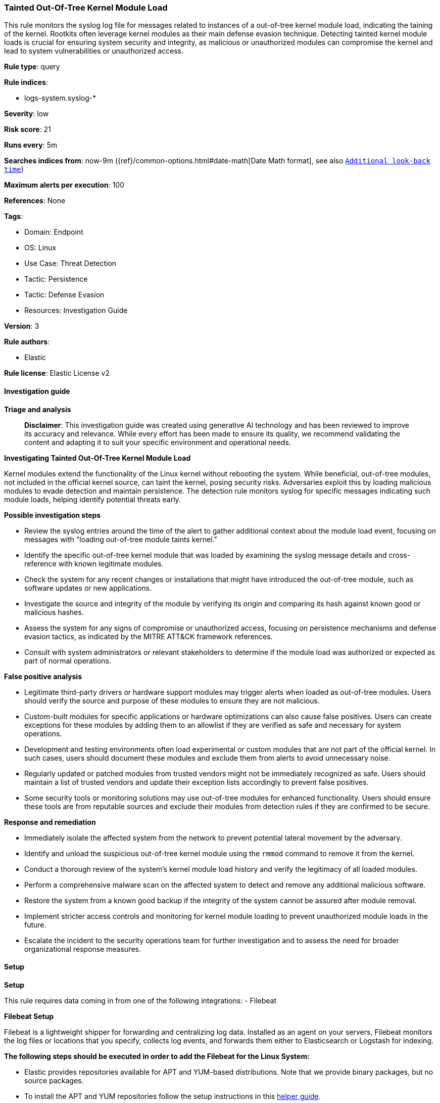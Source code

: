 [[prebuilt-rule-8-17-4-tainted-out-of-tree-kernel-module-load]]
=== Tainted Out-Of-Tree Kernel Module Load

This rule monitors the syslog log file for messages related to instances of a out-of-tree kernel module load, indicating the taining of the kernel. Rootkits often leverage kernel modules as their main defense evasion technique. Detecting tainted kernel module loads is crucial for ensuring system security and integrity, as malicious or unauthorized modules can compromise the kernel and lead to system vulnerabilities or unauthorized access.

*Rule type*: query

*Rule indices*: 

* logs-system.syslog-*

*Severity*: low

*Risk score*: 21

*Runs every*: 5m

*Searches indices from*: now-9m ({ref}/common-options.html#date-math[Date Math format], see also <<rule-schedule, `Additional look-back time`>>)

*Maximum alerts per execution*: 100

*References*: None

*Tags*: 

* Domain: Endpoint
* OS: Linux
* Use Case: Threat Detection
* Tactic: Persistence
* Tactic: Defense Evasion
* Resources: Investigation Guide

*Version*: 3

*Rule authors*: 

* Elastic

*Rule license*: Elastic License v2


==== Investigation guide



*Triage and analysis*


> **Disclaimer**:
> This investigation guide was created using generative AI technology and has been reviewed to improve its accuracy and relevance. While every effort has been made to ensure its quality, we recommend validating the content and adapting it to suit your specific environment and operational needs.


*Investigating Tainted Out-Of-Tree Kernel Module Load*


Kernel modules extend the functionality of the Linux kernel without rebooting the system. While beneficial, out-of-tree modules, not included in the official kernel source, can taint the kernel, posing security risks. Adversaries exploit this by loading malicious modules to evade detection and maintain persistence. The detection rule monitors syslog for specific messages indicating such module loads, helping identify potential threats early.


*Possible investigation steps*


- Review the syslog entries around the time of the alert to gather additional context about the module load event, focusing on messages with "loading out-of-tree module taints kernel."
- Identify the specific out-of-tree kernel module that was loaded by examining the syslog message details and cross-reference with known legitimate modules.
- Check the system for any recent changes or installations that might have introduced the out-of-tree module, such as software updates or new applications.
- Investigate the source and integrity of the module by verifying its origin and comparing its hash against known good or malicious hashes.
- Assess the system for any signs of compromise or unauthorized access, focusing on persistence mechanisms and defense evasion tactics, as indicated by the MITRE ATT&CK framework references.
- Consult with system administrators or relevant stakeholders to determine if the module load was authorized or expected as part of normal operations.


*False positive analysis*


- Legitimate third-party drivers or hardware support modules may trigger alerts when loaded as out-of-tree modules. Users should verify the source and purpose of these modules to ensure they are not malicious.
- Custom-built modules for specific applications or hardware optimizations can also cause false positives. Users can create exceptions for these modules by adding them to an allowlist if they are verified as safe and necessary for system operations.
- Development and testing environments often load experimental or custom modules that are not part of the official kernel. In such cases, users should document these modules and exclude them from alerts to avoid unnecessary noise.
- Regularly updated or patched modules from trusted vendors might not be immediately recognized as safe. Users should maintain a list of trusted vendors and update their exception lists accordingly to prevent false positives.
- Some security tools or monitoring solutions may use out-of-tree modules for enhanced functionality. Users should ensure these tools are from reputable sources and exclude their modules from detection rules if they are confirmed to be secure.


*Response and remediation*


- Immediately isolate the affected system from the network to prevent potential lateral movement by the adversary.
- Identify and unload the suspicious out-of-tree kernel module using the `rmmod` command to remove it from the kernel.
- Conduct a thorough review of the system's kernel module load history and verify the legitimacy of all loaded modules.
- Perform a comprehensive malware scan on the affected system to detect and remove any additional malicious software.
- Restore the system from a known good backup if the integrity of the system cannot be assured after module removal.
- Implement stricter access controls and monitoring for kernel module loading to prevent unauthorized module loads in the future.
- Escalate the incident to the security operations team for further investigation and to assess the need for broader organizational response measures.

==== Setup



*Setup*


This rule requires data coming in from one of the following integrations:
- Filebeat


*Filebeat Setup*

Filebeat is a lightweight shipper for forwarding and centralizing log data. Installed as an agent on your servers, Filebeat monitors the log files or locations that you specify, collects log events, and forwards them either to Elasticsearch or Logstash for indexing.


*The following steps should be executed in order to add the Filebeat for the Linux System:*

- Elastic provides repositories available for APT and YUM-based distributions. Note that we provide binary packages, but no source packages.
- To install the APT and YUM repositories follow the setup instructions in this https://www.elastic.co/guide/en/beats/filebeat/current/setup-repositories.html[helper guide].
- To run Filebeat on Docker follow the setup instructions in the https://www.elastic.co/guide/en/beats/filebeat/current/running-on-docker.html[helper guide].
- To run Filebeat on Kubernetes follow the setup instructions in the https://www.elastic.co/guide/en/beats/filebeat/current/running-on-kubernetes.html[helper guide].
- For quick start information for Filebeat refer to the https://www.elastic.co/guide/en/beats/filebeat/8.11/filebeat-installation-configuration.html[helper guide].
- For complete Setup and Run Filebeat information refer to the https://www.elastic.co/guide/en/beats/filebeat/current/setting-up-and-running.html[helper guide].


*Rule Specific Setup Note*

- This rule requires the Filebeat System Module to be enabled.
- The system module collects and parses logs created by the system logging service of common Unix/Linux based distributions.
- To run the system module of Filebeat on Linux follow the setup instructions in the https://www.elastic.co/guide/en/beats/filebeat/current/filebeat-module-system.html[helper guide].


==== Rule query


[source, js]
----------------------------------
host.os.type:linux and event.dataset:"system.syslog" and process.name:kernel and
message:"loading out-of-tree module taints kernel."

----------------------------------

*Framework*: MITRE ATT&CK^TM^

* Tactic:
** Name: Persistence
** ID: TA0003
** Reference URL: https://attack.mitre.org/tactics/TA0003/
* Technique:
** Name: Boot or Logon Autostart Execution
** ID: T1547
** Reference URL: https://attack.mitre.org/techniques/T1547/
* Sub-technique:
** Name: Kernel Modules and Extensions
** ID: T1547.006
** Reference URL: https://attack.mitre.org/techniques/T1547/006/
* Tactic:
** Name: Defense Evasion
** ID: TA0005
** Reference URL: https://attack.mitre.org/tactics/TA0005/
* Technique:
** Name: Rootkit
** ID: T1014
** Reference URL: https://attack.mitre.org/techniques/T1014/
